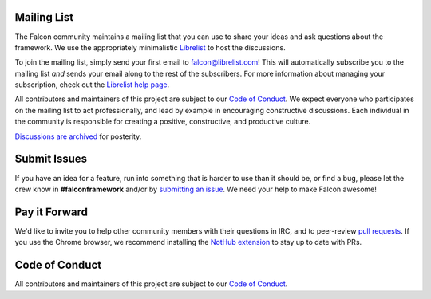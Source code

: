 Mailing List
------------
The Falcon community maintains a mailing list that you can use to share
your ideas and ask questions about the framework. We use the appropriately
minimalistic `Librelist <http://librelist.com/>`_ to host the discussions.

To join the mailing list, simply send your first email to falcon@librelist.com!
This will automatically subscribe you to the mailing list *and* sends your email
along to the rest of the subscribers. For more information about managing your
subscription, check out the
`Librelist help page <http://librelist.com/help.html>`_.

All contributors and maintainers of this project are subject to our `Code
of Conduct <https://github.com/falconry/falcon/blob/master/CODEOFCONDUCT.md>`_.
We expect everyone who participates on the mailing list to act
professionally, and lead by example in encouraging constructive
discussions. Each individual in the community is responsible for creating
a positive, constructive, and productive culture.

`Discussions are archived <http://librelist.com/browser/falcon>`_
for posterity.

Submit Issues
-------------
If you have an idea for a feature, run into something that is harder to
use than it should be, or find a bug, please let the crew know
in **#falconframework** and/or by
`submitting an issue <https://github.com/racker/falcon/issues>`_. We
need your help to make Falcon awesome!

Pay it Forward
--------------
We'd like to invite you to help other community members with their
questions in IRC, and to peer-review
`pull requests <https://github.com/racker/falcon/pulls>`_. If you use the
Chrome browser, we recommend installing the
`NotHub extension <http://nothub.org/>`_ to stay up to date with PRs.

Code of Conduct
---------------
All contributors and maintainers of this project are subject to our `Code
of Conduct <https://github.com/falconry/falcon/blob/master/CODEOFCONDUCT.md>`_.
